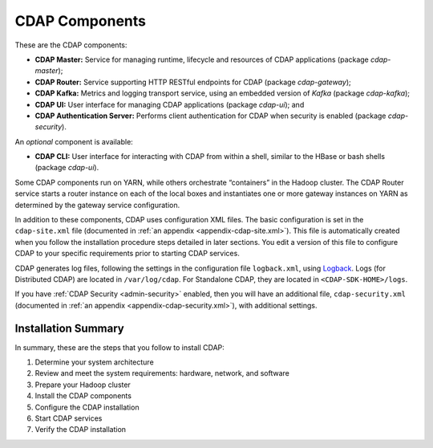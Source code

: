 .. meta::
    :author: Cask Data, Inc.
    :copyright: Copyright © 2014-2016 Cask Data, Inc.

.. _admin-manual-cdap-components:

===============
CDAP Components
===============

These are the CDAP components:

- **CDAP Master:** Service for managing runtime, lifecycle and resources of CDAP applications (package *cdap-master*);
- **CDAP Router:** Service supporting HTTP RESTful endpoints for CDAP (package *cdap-gateway*);
- **CDAP Kafka:** Metrics and logging transport service, using an embedded version of *Kafka* (package *cdap-kafka*);
- **CDAP UI:** User interface for managing CDAP applications (package *cdap-ui*); and
- **CDAP Authentication Server:** Performs client authentication for CDAP when security is enabled (package *cdap-security*).

An *optional* component is available:

- **CDAP CLI:** User interface for interacting with CDAP from within a shell, similar to the HBase or bash shells (package *cdap-ui*).

Some CDAP components run on YARN, while others orchestrate “containers” in the Hadoop cluster.
The CDAP Router service starts a router instance on each of the local boxes and instantiates
one or more gateway instances on YARN as determined by the gateway service configuration.

In addition to these components, CDAP uses configuration XML files. The basic
configuration is set in the ``cdap-site.xml`` file (documented in :ref:`an appendix
<appendix-cdap-site.xml>`). This file is automatically created when you follow the
installation procedure steps detailed in later sections. You edit a version of this file
to configure CDAP to your specific requirements prior to starting CDAP services.

CDAP generates log files, following the settings in the configuration file ``logback.xml``, using
`Logback <http://logback.qos.ch/>`__. Logs (for Distributed CDAP) are located in ``/var/log/cdap``.
For Standalone CDAP, they are located in ``<CDAP-SDK-HOME>/logs``.

If you have :ref:`CDAP Security <admin-security>` enabled, then you will have an
additional file, ``cdap-security.xml`` (documented in :ref:`an appendix
<appendix-cdap-security.xml>`), with additional settings.


Installation Summary
====================

In summary, these are the steps that you follow to install CDAP:

#. Determine your system architecture
#. Review and meet the system requirements: hardware, network, and software
#. Prepare your Hadoop cluster 
#. Install the CDAP components
#. Configure the CDAP installation
#. Start CDAP services
#. Verify the CDAP installation
